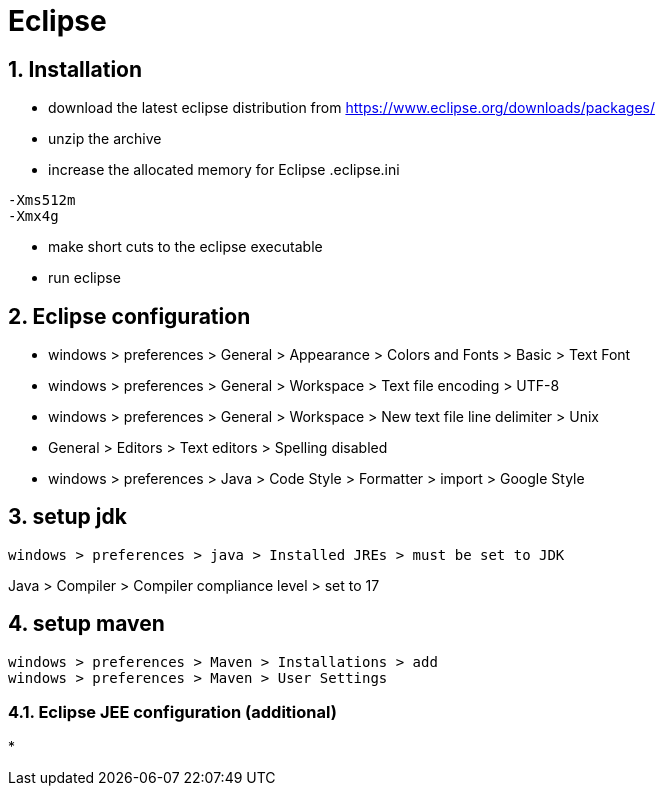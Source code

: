 = Eclipse
:page-aliases: dev_env/index.adoc
:doctype: book
:sectnums: 7
:sectnumlevels: 7
:icons: font
:include_dir: example$eclipse
:imagedir: eclipse/

== Installation

* download the latest eclipse distribution from https://www.eclipse.org/downloads/packages/
* unzip the archive
* increase the allocated memory for Eclipse
.eclipse.ini
----
-Xms512m
-Xmx4g
----
* make short cuts to the eclipse executable
* run eclipse

== Eclipse configuration

* windows > preferences > General > Appearance > Colors and Fonts > Basic > Text Font
* windows > preferences > General > Workspace > Text file encoding > UTF-8
* windows > preferences > General > Workspace > New text file line delimiter > Unix
* General > Editors > Text editors > Spelling disabled
* windows > preferences > Java > Code Style > Formatter > import > Google Style

== setup jdk

----
windows > preferences > java > Installed JREs > must be set to JDK
----

Java > Compiler > Compiler compliance level > set to 17

== setup maven

----
windows > preferences > Maven > Installations > add
windows > preferences > Maven > User Settings
----

=== Eclipse JEE configuration (additional)

* 


